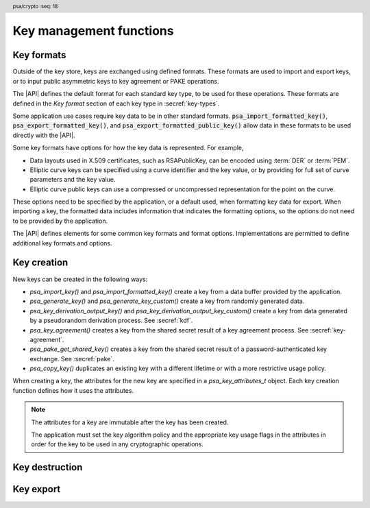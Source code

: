 .. SPDX-FileCopyrightText: Copyright 2018-2024 Arm Limited and/or its affiliates <open-source-office@arm.com>
.. SPDX-License-Identifier: CC-BY-SA-4.0 AND LicenseRef-Patent-license

.. header:: psa/crypto
    :seq: 18

Key management functions
========================

.. _key-formats:

Key formats
-----------

Outside of the key store, keys are exchanged using defined formats.
These formats are used to import and export keys, or to input public asymmetric keys to key agreement or PAKE operations.

The |API| defines the default format for each standard key type, to be used for these operations.
These formats are defined in the *Key format* section of each key type in :secref:`key-types`.

Some application use cases require key data to be in other standard formats.
:code:`psa_import_formatted_key()`, :code:`psa_export_formatted_key()`, and :code:`psa_export_formatted_public_key()` allow data in these formats to be used directly with the |API|.

Some key formats have options for how the key data is represented.
For example,

*   Data layouts used in X.509 certificates, such as RSAPublicKey, can be encoded using :term:`DER` or :term:`PEM`.
*   Elliptic curve keys can be specified using a curve identifier and the key value, or by providing for full set of curve parameters and the key value.
*   Elliptic curve public keys can use a compressed or uncompressed representation for the point on the curve.

These options need to be specified by the application, or a default used, when formatting key data for export.
When importing a key, the formatted data includes information that indicates the formatting options, so the options do not need to be provided by the application.

The |API| defines elements for some common key formats and format options.
Implementations are permitted to define additional key formats and options.

.. typedef:: uint32_t psa_key_format_t

    .. summary::
        Encoding of a key format.

    Key formats are specified in the |API| using values of this type.

    `PSA_KEY_FORMAT_DEFAULT` (value ``0``) indicates the default format for the key type.

.. macro:: PSA_KEY_FORMAT_DEFAULT
    :definition: ((psa_key_format_t) 0)

    .. summary::
        Key format value indicating the default format.

    The default formats are specified for each key type in the :secref:`key-types` chapter.

    Some options can be specified with the default format, when appropriate for the key type.
    See the description of each format option for details.

    .. subsection:: Compatible key types

        All key types can be used with the default format.

    .. subsection:: Key format options

        *   `PSA_KEY_FORMAT_OPTION_EC_POINT_COMPRESSED` (for Weierstrass elliptic curve keys)

.. macro:: PSA_KEY_FORMAT_RSA_PUBLIC_KEY
    :definition: /* implementation-defined value */

    .. summary::
        The *RSAPublicKey* key format for RSA public keys.

    RSAPublicKey is defined by :RFC-title:`8017#A.1.1`.

    This is the default key format for RSA public keys.

    When exporting a key in this format, the output is :term:`DER` encoded by default.
    For output that is :term:`PEM` encoded, use the `PSA_KEY_FORMAT_OPTION_PEM` option.

    .. subsection:: Compatible key types

        *   `PSA_KEY_TYPE_RSA_PUBLIC_KEY`
        *   `PSA_KEY_TYPE_RSA_KEY_PAIR` (when used with :code:`psa_export_formatted_public_key()`)

    .. subsection:: Key format options

        *   `PSA_KEY_FORMAT_OPTION_PEM`

.. macro:: PSA_KEY_FORMAT_SUBJECT_PUBLIC_KEY_INFO
    :definition: /* implementation-defined value */

    .. summary::
        The *SubjectPublicKeyInfo* key format for RSA and elliptic curve public keys.

    SubjectPublicKeyInfo is defined by :RFC-title:`5280#4.1`.
    The following documents define the encoding of SubjectPublicKeyInfo elements, depending on the type of key:

    *   :RFC-title:`8017` defines the details for RSA keys.
    *   :RFC-title:`5480` defines the details for Weierstrass elliptic curve keys.
    *   :RFC-title:`8410` defines the details for Montgomery and Edwards elliptic curve keys.

    When exporting a key in this format, the output is :term:`DER` encoded by default.
    For output that is :term:`PEM` encoded, use the `PSA_KEY_FORMAT_OPTION_PEM` option.

    When exporting a Weierstrass elliptic curve key in this format:

    *   The *ECPoint* containing the key value is uncompressed by default.
        For the compressed encoding, use the `PSA_KEY_FORMAT_OPTION_EC_POINT_COMPRESSED` option.
    *   The *ECParameters* element uses a *namedCurve* by default.
        To output specified domain parameters instead, use the `PSA_KEY_FORMAT_OPTION_SPECIFIED_EC_DOMAIN` option.

    .. subsection:: Compatible key types

        *   `PSA_KEY_TYPE_ECC_PUBLIC_KEY`
        *   `PSA_KEY_TYPE_ECC_KEY_PAIR` (when used with :code:`psa_export_formatted_public_key()`)
        *   `PSA_KEY_TYPE_RSA_PUBLIC_KEY`
        *   `PSA_KEY_TYPE_RSA_KEY_PAIR` (when used with :code:`psa_export_formatted_public_key()`)

    .. subsection:: Key format options

        *   `PSA_KEY_FORMAT_OPTION_PEM`
        *   `PSA_KEY_FORMAT_OPTION_EC_POINT_COMPRESSED` (for Weierstrass elliptic curve keys)
        *   `PSA_KEY_FORMAT_OPTION_SPECIFIED_EC_DOMAIN` (for Weierstrass elliptic curve keys)

.. macro:: PSA_KEY_FORMAT_RSA_PRIVATE_KEY
    :definition: /* implementation-defined value */

    .. summary::
        The *RSAPrivateKey* key format for RSA key-pairs.

    RSAPrivateKey is defined by :RFC-title:`8017#A.1.2`.

    This is the default key format for RSA key-pairs.

    When exporting a key in this format, the output is :term:`DER` encoded by default.
    For output that is :term:`PEM` encoded, use the `PSA_KEY_FORMAT_OPTION_PEM` option.

    .. subsection:: Compatible key types

        *   `PSA_KEY_TYPE_RSA_KEY_PAIR`

    .. subsection:: Key format options

        *   `PSA_KEY_FORMAT_OPTION_PEM`

.. macro:: PSA_KEY_FORMAT_EC_PRIVATE_KEY
    :definition: /* implementation-defined value */

    .. summary::
        The *ECPrivateKey* key format for elliptic curve key-pairs.

    ECPrivateKey is defined by :RFC-title:`5915#3`.
    :RFC:`5915` includes the encoding of Weierstrass elliptic curve key-pairs.
    See :RFC-title:`8410` for the encoding of Montgomery and Edwards elliptic curve key-pairs.

    When exporting a key in this format:

    *   The public key is always included in the output.
    *   The output is :term:`DER` encoded by default.
        For output that is :term:`PEM` encoded, use the `PSA_KEY_FORMAT_OPTION_PEM` option.

    When exporting a Weierstrass elliptic curve key in this format:

    *   The *ECPoint* containing the key value is uncompressed by default.
        For the compressed encoding, use the `PSA_KEY_FORMAT_OPTION_EC_POINT_COMPRESSED` option.
    *   The *ECParameters* element uses a *namedCurve* by default.
        To output specified domain parameters instead, use the `PSA_KEY_FORMAT_OPTION_SPECIFIED_EC_DOMAIN` option.

    .. subsection:: Compatible key types

        *   `PSA_KEY_TYPE_ECC_KEY_PAIR`

    .. subsection:: Key format options

        *   `PSA_KEY_FORMAT_OPTION_PEM`
        *   `PSA_KEY_FORMAT_OPTION_EC_POINT_COMPRESSED` (for Weierstrass elliptic curve keys)
        *   `PSA_KEY_FORMAT_OPTION_SPECIFIED_EC_DOMAIN` (for Weierstrass elliptic curve keys)

.. macro:: PSA_KEY_FORMAT_ONE_ASYMMETRIC_KEY
    :definition: /* implementation-defined value */

    .. summary::
        The *OneAsymmetricKey* key format for RSA and elliptic curve key-pairs.

        .. todo:: Should this be named ``PSA_KEY_FORMAT_PKCS8`` instead?

            Technically I think not: PKCS#8 defines both *PrivateKeyInfo* and *EncryptedPrivateKeyInfo*, OneAsymmetricKey (version 1) is synonymous with PrivateKeyInfo.

            Perhaps ``PSA_KEY_FORMAT_PRIVATE_KEY_INFO`` could be a synonym of OneAsymmetricKey?

    OneAsymmetricKey is defined by :RFC-title:`5958#2`.
    OneAsymmetricKey is an update to the PKCS#8 *PrivateKeyInfo* format defined by :RFC-title:`5208`.
    Encoding of specific key types is defined in other documents:

    *   :RFC-title:`8017` defines the encoding of RSA keys.
    *   :RFC-title:`5915` defines the encoding of Weierstrass elliptic curve keys.
    *   :RFC-title:`8410` defines the encoding of Montgomery and Edwards elliptic curve keys.

    When exporting a key in this format:

    *   The public key is always included in the output.
    *   The output is :term:`DER` encoded by default.
        For output that is :term:`PEM` encoded, use the `PSA_KEY_FORMAT_OPTION_PEM` option.

    When exporting a Weierstrass elliptic curve key in this format:

    *   The *ECPoint* containing the key value is uncompressed by default.
        For the compressed encoding, use the `PSA_KEY_FORMAT_OPTION_EC_POINT_COMPRESSED` option.
    *   The *ECParameters* element uses a *namedCurve* by default.
        To output specified domain parameters instead, use the `PSA_KEY_FORMAT_OPTION_SPECIFIED_EC_DOMAIN` option.

    .. subsection:: Compatible key types

        *   `PSA_KEY_TYPE_ECC_KEY_PAIR`
        *   `PSA_KEY_TYPE_RSA_KEY_PAIR`

    .. subsection:: Key format options

        *   `PSA_KEY_FORMAT_OPTION_PEM`
        *   `PSA_KEY_FORMAT_OPTION_EC_POINT_COMPRESSED` (for Weierstrass elliptic curve keys)
        *   `PSA_KEY_FORMAT_OPTION_SPECIFIED_EC_DOMAIN` (for Weierstrass elliptic curve keys)

.. todo:: RFC 5958/PKCS#8 also supports encryption and authentication of the key data.

    This would either be a *EncryptedPrivateKeyInfo* structure (PKCS#8) or one of the CMS content types.
    This requires one or more additional format specifiers.

.. typedef:: uint32_t psa_key_format_option_t

    .. summary::
        Encoding of formatting options for a key format.

    Key format options are specified in the |API| using values of this type.
    When multiple format options are required, the options are combined using bitwise-OR.

    `PSA_KEY_FORMAT_OPTIONS_DEFAULT` (value ``0``) indicates the default format options for the key format.

.. macro:: PSA_KEY_FORMAT_OPTIONS_DEFAULT
    :definition: ((psa_key_format_option_t) 0)

    .. summary::
        Key format option value indicating the default options.

    The default format options are specified by each key format.

.. macro:: PSA_KEY_FORMAT_OPTION_PEM
    :definition: /* implementation-defined value */

    .. summary::
        Key format option to encode the key data using :term:`PEM` encoding.

    By default, key formats that are defined using :term:`ASN.1` use the binary :term:`DER` encoding for key export.
    The `PSA_KEY_FORMAT_OPTION_PEM` option results in using the ASCII :term:`PEM` encoding instead.

    PEM encoding is defined by :RFC-title:`7468`.

    .. note::
        Some key formats use PEM labels that are not described in :RFC:`7468`, but are used in other tools that produce and consume PEM-encoded data.

    This option is not applicable to the default key format.
    To export a PEM-encoded key, use the appropriate format specifier.

    .. subsection:: Related key formats

        *   `PSA_KEY_FORMAT_EC_PRIVATE_KEY`
        *   `PSA_KEY_FORMAT_ONE_ASYMMETRIC_KEY`
        *   `PSA_KEY_FORMAT_RSA_PRIVATE_KEY`
        *   `PSA_KEY_FORMAT_RSA_PUBLIC_KEY`
        *   `PSA_KEY_FORMAT_SUBJECT_PUBLIC_KEY_INFO`

.. macro:: PSA_KEY_FORMAT_OPTION_EC_POINT_COMPRESSED
    :definition: /* implementation-defined value */

    .. summary::
        Key format option to encode Weierstrass elliptic curve points in compressed form.

    By default, Weierstrass elliptic curve points are encoded in uncompressed form for key export.
    The `PSA_KEY_FORMAT_OPTION_EC_POINT_COMPRESSED` option results in using compressed form instead.

    The compressed and uncompressed ECPoint format is defined by :cite-title:`SEC1` §2.3.3.

    This option can be used with the default key format, when exporting elliptic curve public keys.

    .. subsection:: Related key formats

        *   `PSA_KEY_FORMAT_EC_PRIVATE_KEY`
        *   `PSA_KEY_FORMAT_ONE_ASYMMETRIC_KEY`
        *   `PSA_KEY_FORMAT_SUBJECT_PUBLIC_KEY_INFO`

.. macro:: PSA_KEY_FORMAT_OPTION_SPECIFIED_EC_DOMAIN
    :definition: /* implementation-defined value */

    .. summary::
        Key format option to output the Weierstrass elliptic curve domain parameters in the key format.

    By default, key formats that include the *ECParameters* element specify a *namedCurve* for key export.
    The `PSA_KEY_FORMAT_OPTION_SPECIFIED_EC_DOMAIN` option results in specifying the full domain parameters for the elliptic curve instead.

    The ECParameters format is defined by :RFC-title:`5480#2.1.1`.

    This option is not applicable to the default key format.

    .. subsection:: Related key formats

        *   `PSA_KEY_FORMAT_EC_PRIVATE_KEY`
        *   `PSA_KEY_FORMAT_ONE_ASYMMETRIC_KEY`
        *   `PSA_KEY_FORMAT_SUBJECT_PUBLIC_KEY_INFO`

.. _key-creation:

Key creation
------------

New keys can be created in the following ways:

*   `psa_import_key()` and `psa_import_formatted_key()` create a key from a data buffer provided by the application.
*   `psa_generate_key()` and `psa_generate_key_custom()` create a key from randomly generated data.
*   `psa_key_derivation_output_key()` and `psa_key_derivation_output_key_custom()` create a key from data generated by a pseudorandom derivation process. See :secref:`kdf`.
*   `psa_key_agreement()` creates a key from the shared secret result of a key agreement process. See :secref:`key-agreement`.
*   `psa_pake_get_shared_key()` creates a key from the shared secret result of a password-authenticated key exchange. See :secref:`pake`.
*   `psa_copy_key()` duplicates an existing key with a different lifetime or with a more restrictive usage policy.

When creating a key, the attributes for the new key are specified in a `psa_key_attributes_t` object. Each key creation function defines how it uses the attributes.

.. note::

    The attributes for a key are immutable after the key has been created.

    The application must set the key algorithm policy and the appropriate key usage flags in the attributes in order for the key to be used in any cryptographic operations.

.. function:: psa_import_key

    .. summary::
        Import a key in binary format.

    .. param:: const psa_key_attributes_t * attributes
        The attributes for the new key.

        The following attributes are required for all keys:

        *   The key type determines how the ``data`` buffer is interpreted.

        The following attributes must be set for keys used in cryptographic operations:

        *   The key permitted-algorithm policy, see :secref:`permitted-algorithms`.
        *   The key usage flags, see :secref:`key-usage-flags`.

        The following attributes must be set for keys that do not use the default volatile lifetime:

        *   The key lifetime, see :secref:`key-lifetimes`.
        *   The key identifier is required for a key with a persistent lifetime, see :secref:`key-identifiers`.

        The following attributes are optional:

        *   If the key size is nonzero, it must be equal to the key size determined from ``data``.

        .. note::
            This is an input parameter: it is not updated with the final key attributes.
            The final attributes of the new key can be queried by calling `psa_get_key_attributes()` with the key's identifier.

    .. param:: const uint8_t * data
        Buffer containing the key data.
        The content of this buffer is interpreted according to the type declared in ``attributes``.
    .. param:: size_t data_length
        Size of the ``data`` buffer in bytes.
    .. param:: psa_key_id_t * key
        On success, an identifier for the newly created key. `PSA_KEY_ID_NULL` on failure.

    .. return:: psa_status_t
    .. retval:: PSA_SUCCESS
        Success.
        If the key is persistent, the key material and the key's metadata have been saved to persistent storage.
    .. retval:: PSA_ERROR_ALREADY_EXISTS
        This is an attempt to create a persistent key, and there is already a persistent key with the given identifier.
    .. retval:: PSA_ERROR_NOT_SUPPORTED
        The key attributes, as a whole, are not supported, either by the implementation in general or in the specified storage location.
    .. retval:: PSA_ERROR_INVALID_ARGUMENT
        The following conditions can result in this error:

        *   The key type is invalid.
        *   The key size is nonzero, and is incompatible with the key data in ``data``.
        *   The key lifetime is invalid.
        *   The key identifier is not valid for the key lifetime.
        *   The key usage flags include invalid values.
        *   The key's permitted-usage algorithm is invalid.
        *   The key attributes, as a whole, are invalid.
        *   The key data is not correctly formatted for the key type.
    .. retval:: PSA_ERROR_NOT_PERMITTED
        The implementation does not permit creating a key with the specified attributes due to some implementation-specific policy.
    .. retval:: PSA_ERROR_INSUFFICIENT_MEMORY
    .. retval:: PSA_ERROR_INSUFFICIENT_STORAGE
    .. retval:: PSA_ERROR_COMMUNICATION_FAILURE
    .. retval:: PSA_ERROR_STORAGE_FAILURE
    .. retval:: PSA_ERROR_DATA_CORRUPT
    .. retval:: PSA_ERROR_DATA_INVALID
    .. retval:: PSA_ERROR_CORRUPTION_DETECTED
    .. retval:: PSA_ERROR_BAD_STATE
        The library requires initializing by a call to `psa_crypto_init()`.

    The key is extracted from the provided ``data`` buffer. Its location, policy, and type are taken from ``attributes``.

    The key data determines the key size. :code:``psa_get_key_bits(attributes)`` must either match the determined key size or be ``0``. Implementations must reject an attempt to import a key of size zero.

    This function supports any output from `psa_export_key()`.
    The default format is defined in the *Key format* section for each key type.
    Other key formats can be imported using `psa_import_formatted_key()`.

    Implementations can optionally support other formats in calls to `psa_import_key()`, in addition to the default format.

    .. note::
        The |API| does not support asymmetric private key objects outside of a key pair. To import a private key, the ``attributes`` must specify the corresponding key pair type. Depending on the key type, either the import format contains the public key data or the implementation will reconstruct the public key from the private key as needed.

    .. admonition:: Implementation note

        It is recommended that implementations that support other formats ensure that the formats are clearly unambiguous, to minimize the risk that an invalid input is accidentally interpreted according to a different format.

        It is recommended that implementations reject key data if it might be erroneous, for example, if it is the wrong type or is truncated.

.. function:: psa_import_formatted_key

    .. summary::
        Import a key in a specified format.
        *   The key type can be `PSA_KEY_TYPE_NONE`. If either is nonzero, it must match the corresponding attribute of the source key.

    .. param:: const psa_key_attributes_t * attributes
        The attributes for the new key.

        Depending on the specified key format, and the attributes encoded in the key data, some of the key attributes can be optional.

        The following attributes are required for formats that do not specify a key type:

        *   When the format does not specify a key type: the key type in ``attributes`` determines how the ``data`` buffer is interpreted.
        *   When the format does specify a key type: if the key type in ``attributes`` has a non-default value, it must be equal to the determined key type.

        The following attributes must be set for keys used in cryptographic operations:

        *   The key permitted-algorithm policy, see :secref:`permitted-algorithms`.
        *   The key usage flags, see :secref:`key-usage-flags`.

        These attributes are combined with any policy that is encoded in the key data, so that both sets of restrictions apply :issue:`(this needs further thought & discussion)`.

        The following attributes must be set for keys that do not use the default volatile lifetime:

        *   The key lifetime, see :secref:`key-lifetimes`.
        *   The key identifier is required for a key with a persistent lifetime, see :secref:`key-identifiers`.

        The following attributes are optional:

        *   If the key size is nonzero, it must be equal to the key size determined from ``data``.

        .. note::
            This is an input parameter: it is not updated with the final key attributes.
            The final attributes of the new key can be queried by calling `psa_get_key_attributes()` with the key's identifier.
    .. param:: psa_key_format_t format
        The format of the key data.
        One of the ``PSA_KEY_FORMAT_XXX`` values, or an implementation-specific format.
    .. param:: const uint8_t * data
        Buffer containing the key data.
        The content of this buffer is interpreted according to the key format ``format``.
        The type declared in ``attributes`` is used if the format and key data do not specify a key type.
    .. param:: size_t data_length
        Size of the ``data`` buffer in bytes.
    .. param:: psa_key_id_t * key
        On success, an identifier for the newly created key. `PSA_KEY_ID_NULL` on failure.

    .. return:: psa_status_t
    .. retval:: PSA_SUCCESS
        Success.
        If the key is persistent, the key material and the key's metadata have been saved to persistent storage.
    .. retval:: PSA_ERROR_ALREADY_EXISTS
        This is an attempt to create a persistent key, and there is already a persistent key with the given identifier.
    .. retval:: PSA_ERROR_NOT_SUPPORTED
        The following conditions can result in this error:

        *   The key format is not supported by the implementation.
        *   The key attributes, as a whole, are not supported, either by the implementation in general or in the specified storage location.
    .. retval:: PSA_ERROR_INVALID_ARGUMENT
        The following conditions can result in this error:

        *   The key type is invalid, or is `PSA_KEY_TYPE_NONE` when a type is required.
        *   The key size is nonzero, and is incompatible with the key data in ``data``.
        *   The key lifetime is invalid.
        *   The key identifier is not valid for the key lifetime.
        *   The key usage flags include invalid values.
        *   The key's permitted-usage algorithm is invalid.
        *   The key attributes, as a whole, are invalid.
        *   The key format is invalid.
        *   The key data is not correctly formatted for the key format or the key type.
    .. retval:: PSA_ERROR_NOT_PERMITTED
        The implementation does not permit creating a key with the specified attributes due to some implementation-specific policy.
    .. retval:: PSA_ERROR_INSUFFICIENT_MEMORY
    .. retval:: PSA_ERROR_INSUFFICIENT_STORAGE
    .. retval:: PSA_ERROR_COMMUNICATION_FAILURE
    .. retval:: PSA_ERROR_STORAGE_FAILURE
    .. retval:: PSA_ERROR_DATA_CORRUPT
    .. retval:: PSA_ERROR_DATA_INVALID
    .. retval:: PSA_ERROR_CORRUPTION_DETECTED
    .. retval:: PSA_ERROR_BAD_STATE
        The library requires initializing by a call to `psa_crypto_init()`.

    The key is extracted from the provided ``data`` buffer, which is interpreted according to the specified key format. Its location is taken from ``attributes``, its type and policy are determined by the ``format``, the ``data``, and the ``attributes``.

    If the format is `PSA_KEY_FORMAT_DEFAULT`, this is equivalent to call to `psa_import_key()`.

    For non-default key formats, the key format either specifies the key type, or the formatted data encodes the key type.
    For example, `PSA_KEY_FORMAT_RSA_PRIVATE_KEY` is always an RSA key pair, while the `PSA_KEY_FORMAT_ONE_ASYMMETRIC_KEY` format includes a data element that specifies whether it is an RSA or elliptic curve key-pair.
    If the key type is determined by the format and the data, then :code:``psa_get_key_type(attributes)`` must either match the determined key type or be `PSA_KEY_TYPE_NONE`.

    The key data determines the key size.
    :code:``psa_get_key_bits(attributes)`` must either match the determined key size or be ``0``.
    Implementations must reject an attempt to import a key of size zero.

    The resulting key can only be used in a way that conforms to both the policy included in the key data, and the policy specified in the ``attributes`` parameter :issue:`(the following is place-holder cut and paste from psa_copy_key())`:

    *   The usage flags on the resulting key are the bitwise-and of the usage flags on the source policy and the usage flags in ``attributes``.
    *   If both permit the same algorithm or wildcard-based algorithm, the resulting key has the same permitted algorithm.
    *   If either of the policies permits an algorithm and the other policy permits a wildcard-based permitted algorithm that includes this algorithm, the resulting key uses this permitted algorithm.
    *   If the policies do not permit any algorithm in common, this function fails with the status :code:`PSA_ERROR_INVALID_ARGUMENT`.

    As a result, the new key cannot be used for operations that were not permitted by the imported key data.

    .. todo:: The proposed constraints on key policy are probably too strict.

        *   Most of the X.509 formats include a mandatory *AlgorithmIdentifier* element which does constrain the algorithm, *almost* well enough to match a |API| permitted algorithm encoding.
        *   Many of the formats include an optional *KeyUsage* element that defines a set of permitted uses.
            These partially map onto |API| usage flags.

        1.  What to do if the format does not include a algorithm identifier?
        2.  What to do if the algorithm identifier is too general for the algorithm encodings in |API|?
        3.  If a *KeyUsage* is provided, do we take an intersection with the ``attributes`` usage flags? - what about when there is no 1:1 mapping?
        4.  If a *KeyUsage* is **not** provided, do we just use the ``attributes`` usage flags?
        5.  Are some |API| usage flags specific to the |API|, or to the application use of the key store. For example USAGE_EXPORT, USAGE_COPY, USAGE_CACHE?

    Implementations can define implementation-specific formats that may have other behaviors relating to ``attributes``.

    .. note::
        The |API| does not support asymmetric private key objects outside of a key pair.
        When importing a private key, the corresponding key-pair type is created.
        If the imported key data does not contain the public key, then the implementation will reconstruct the public key from the private key as needed.

    .. admonition:: Implementation note

        It is recommended that implementation-specific formats are clearly unambiguous, to minimize the risk that an invalid input is accidentally interpreted according to a different format.

        It is recommended that implementations reject key data if it might be erroneous, for example, if it is the wrong type or is truncated.

.. struct:: psa_custom_key_parameters_t
    :type:

    .. summary::
        Custom production parameters for key generation or key derivation.

    .. field:: uint32_t flags
        Flags to control the key production process.
        ``0`` for the default production parameters.

    .. note::

        Future versions of the specification, and implementations, may add other fields in this structure.

    The interpretation of this structure depends on the type of the key. :numref:`tab-custom-key-parameters` shows the custom production parameters for each type of key. See the key type definitions for details of the valid parameter values.

    .. list-table:: Custom key parameters
        :name: tab-custom-key-parameters
        :widths: 1 4
        :header-rows: 1

        *   -   Key type
            -   Custom key parameters

        *   -   RSA

            -   Use the production parameters to select an exponent value that is different from the default value of ``65537``.

                See `PSA_KEY_TYPE_RSA_KEY_PAIR`.

        *   -   Other key types
            -   Reserved for future use.

                ``flags`` must be ``0``.

.. macro:: PSA_CUSTOM_KEY_PARAMETERS_INIT
    :definition: { 0 }

    .. summary::
        The default production parameters for key generation or key derivation.

    Calling `psa_generate_key_custom()` or `psa_key_derivation_output_key_custom()` with :code:`custom == PSA_CUSTOM_KEY_PARAMETERS_INIT` and ``custom_data_length == 0`` is equivalent to calling `psa_generate_key()` or `psa_key_derivation_output_key()`
    respectively.

.. function:: psa_generate_key

    .. summary::
        Generate a key or key pair.

    .. param:: const psa_key_attributes_t * attributes
        The attributes for the new key.

        The following attributes are required for all keys:

        *   The key type. It must not be an asymmetric public key.
        *   The key size. It must be a valid size for the key type.

        The following attributes must be set for keys used in cryptographic operations:

        *   The key permitted-algorithm policy, see :secref:`permitted-algorithms`.
        *   The key usage flags, see :secref:`key-usage-flags`.

        The following attributes must be set for keys that do not use the default volatile lifetime:

        *   The key lifetime, see :secref:`key-lifetimes`.
        *   The key identifier is required for a key with a persistent lifetime, see :secref:`key-identifiers`.

        .. note::
            This is an input parameter: it is not updated with the final key attributes.
            The final attributes of the new key can be queried by calling `psa_get_key_attributes()` with the key's identifier.

    .. param:: psa_key_id_t * key
        On success, an identifier for the newly created key.
        For persistent keys, this is the key identifier defined in ``attributes``.
        `PSA_KEY_ID_NULL` on failure.

    .. return:: psa_status_t
    .. retval:: PSA_SUCCESS
        Success.
        If the key is persistent, the key material and the key's metadata have been saved to persistent storage.
    .. retval:: PSA_ERROR_ALREADY_EXISTS
        This is an attempt to create a persistent key, and there is already a persistent key with the given identifier.
    .. retval:: PSA_ERROR_NOT_SUPPORTED
        The key attributes, as a whole, are not supported, either by the implementation in general or in the specified storage location.
    .. retval:: PSA_ERROR_INVALID_ARGUMENT
        The following conditions can result in this error:

        *   The key type is invalid, or is an asymmetric public key type.
        *   The key size is not valid for the key type.
        *   The key lifetime is invalid.
        *   The key identifier is not valid for the key lifetime.
        *   The key usage flags include invalid values.
        *   The key's permitted-usage algorithm is invalid.
        *   The key attributes, as a whole, are invalid.
    .. retval:: PSA_ERROR_NOT_PERMITTED
        The implementation does not permit creating a key with the specified attributes due to some implementation-specific policy.
    .. retval:: PSA_ERROR_INSUFFICIENT_MEMORY
    .. retval:: PSA_ERROR_INSUFFICIENT_ENTROPY
    .. retval:: PSA_ERROR_COMMUNICATION_FAILURE
    .. retval:: PSA_ERROR_CORRUPTION_DETECTED
    .. retval:: PSA_ERROR_INSUFFICIENT_STORAGE
    .. retval:: PSA_ERROR_STORAGE_FAILURE
    .. retval:: PSA_ERROR_DATA_CORRUPT
    .. retval:: PSA_ERROR_DATA_INVALID
    .. retval:: PSA_ERROR_BAD_STATE
        The library requires initializing by a call to `psa_crypto_init()`.

    The key is generated randomly. Its location, policy, type and size are taken from ``attributes``.

    Implementations must reject an attempt to generate a key of size ``0``.

    The key type definitions in :secref:`key-types` provide specific details relating to generation of the key.

    .. note::

        This function is equivalent to calling `psa_generate_key_custom()` with the production parameters `PSA_CUSTOM_KEY_PARAMETERS_INIT` and ``custom_data_length == 0`` (``custom_data`` is ignored).

.. function:: psa_generate_key_custom

    .. summary::
        Generate a key or key pair using custom production parameters.

    .. param:: const psa_key_attributes_t * attributes
        The attributes for the new key.

        The following attributes are required for all keys:

        *   The key type. It must not be an asymmetric public key.
        *   The key size. It must be a valid size for the key type.

        The following attributes must be set for keys used in cryptographic operations:

        *   The key permitted-algorithm policy, see :secref:`permitted-algorithms`.
        *   The key usage flags, see :secref:`key-usage-flags`.

        The following attributes must be set for keys that do not use the default volatile lifetime:

        *   The key lifetime, see :secref:`key-lifetimes`.
        *   The key identifier is required for a key with a persistent lifetime, see :secref:`key-identifiers`.

        .. note::
            This is an input parameter: it is not updated with the final key attributes.
            The final attributes of the new key can be queried by calling `psa_get_key_attributes()` with the key's identifier.

    .. param:: const psa_custom_key_parameters_t * custom
        Customized production parameters for the key generation.

        When this is `PSA_CUSTOM_KEY_PARAMETERS_INIT` with ``custom_data_length == 0``, this function is equivalent to `psa_generate_key()`.
    .. param:: const uint8_t * custom_data
        A buffer containing additional variable-sized production parameters.
    .. param:: size_t custom_data_length
        Length of ``custom_data`` in bytes.
    .. param:: mbedtls_svc_key_id_t * key
        On success, an identifier for the newly created key.
        For persistent keys, this is the key identifier defined in ``attributes``.
        `PSA_KEY_ID_NULL` on failure.

    .. return:: psa_status_t
    .. retval:: PSA_SUCCESS
        Success.
        If the key is persistent, the key material and the key's metadata have been saved to persistent storage.
    .. retval:: PSA_ERROR_ALREADY_EXISTS
        This is an attempt to create a persistent key, and there is already a persistent key with the given identifier.
    .. retval:: PSA_ERROR_NOT_SUPPORTED
        The following conditions can result in this error:

        *   The key attributes, as a whole, are not supported, either by the implementation in general or in the specified storage location.
        *   The production parameters are not supported by the implementation.
    .. retval:: PSA_ERROR_INVALID_ARGUMENT
        The following conditions can result in this error:

        *   The key type is invalid, or is an asymmetric public key type.
        *   The key size is not valid for the key type.
        *   The key lifetime is invalid.
        *   The key identifier is not valid for the key lifetime.
        *   The key usage flags include invalid values.
        *   The key's permitted-usage algorithm is invalid.
        *   The key attributes, as a whole, are invalid.
        *   The production parameters are invalid.
    .. retval:: PSA_ERROR_NOT_PERMITTED
        The implementation does not permit creating a key with the specified attributes due to some implementation-specific policy.
    .. retval:: PSA_ERROR_INSUFFICIENT_MEMORY
    .. retval:: PSA_ERROR_INSUFFICIENT_ENTROPY
    .. retval:: PSA_ERROR_COMMUNICATION_FAILURE
    .. retval:: PSA_ERROR_CORRUPTION_DETECTED
    .. retval:: PSA_ERROR_INSUFFICIENT_STORAGE
    .. retval:: PSA_ERROR_STORAGE_FAILURE
    .. retval:: PSA_ERROR_DATA_CORRUPT
    .. retval:: PSA_ERROR_DATA_INVALID
    .. retval:: PSA_ERROR_BAD_STATE
        The library requires initializing by a call to `psa_crypto_init()`.

    Use this function to provide explicit production parameters when generating a key.
    See the description of `psa_generate_key()` for the operation of this function with the default production parameters.

    The key is generated randomly. Its location, policy, type and size are taken from ``attributes``.

    Implementations must reject an attempt to generate a key of size ``0``.

    See the documentation of `psa_custom_key_parameters_t` for a list of non-default production parameters. See the key type definitions in :secref:`key-types` for details of the custom production parameters used for key generation.

.. function:: psa_copy_key

    .. summary::
        Make a copy of a key.

    .. param:: psa_key_id_t source_key
        The key to copy.
        It must permit the usage `PSA_KEY_USAGE_COPY`.
        If a private or secret key is being copied outside of a secure element it must also permit `PSA_KEY_USAGE_EXPORT`.
    .. param:: const psa_key_attributes_t * attributes
        The attributes for the new key.

        The following attributes must be set for keys used in cryptographic operations:

        *   The key permitted-algorithm policy, see :secref:`permitted-algorithms`.
        *   The key usage flags, see :secref:`key-usage-flags`.

        These flags are combined with the source key policy so that both sets of restrictions apply, as described in the documentation of this function.

        The following attributes must be set for keys that do not use the default volatile lifetime:

        *   The key lifetime, see :secref:`key-lifetimes`.
        *   The key identifier is required for a key with a persistent lifetime, see :secref:`key-identifiers`.

        The following attributes are optional:

        *   If the key type has a non-default value, it must be equal to the source key type.
        *   If the key size is nonzero, it must be equal to the source key size.

        .. note::
            This is an input parameter: it is not updated with the final key attributes.
            The final attributes of the new key can be queried by calling `psa_get_key_attributes()` with the key's identifier.

    .. param:: psa_key_id_t * target_key
        On success, an identifier for the newly created key. `PSA_KEY_ID_NULL` on failure.

    .. return:: psa_status_t
    .. retval:: PSA_SUCCESS
        Success.
        If the new key is persistent, the key material and the key's metadata have been saved to persistent storage.
    .. retval:: PSA_ERROR_INVALID_HANDLE
        ``source_key`` is not a valid key identifier.
    .. retval:: PSA_ERROR_ALREADY_EXISTS
        This is an attempt to create a persistent key, and there is already a persistent key with the given identifier.
    .. retval:: PSA_ERROR_INVALID_ARGUMENT
        The following conditions can result in this error:

        *   ``attributes`` specifies a key type or key size which does not match the attributes of ``source key``.
        *   The lifetime or identifier in ``attributes`` are invalid.
        *   The key policies from ``source_key`` and those specified in ``attributes`` are incompatible.
    .. retval:: PSA_ERROR_NOT_SUPPORTED
        The following conditions can result in this error:

        *   The ``source key`` storage location does not support copying to the target key's storage location.
        *   The key attributes, as a whole, are not supported in the target key's storage location.
    .. retval:: PSA_ERROR_NOT_PERMITTED
        The following conditions can result in this error:

        *   ``source_key`` does not have the `PSA_KEY_USAGE_COPY` usage flag.
        *   ``source_key`` does not have the `PSA_KEY_USAGE_EXPORT` usage flag, and the location of ``target_key`` is outside the security boundary of the ``source_key`` storage location.
        *   The implementation does not permit creating a key with the specified attributes due to some implementation-specific policy.
    .. retval:: PSA_ERROR_INSUFFICIENT_MEMORY
    .. retval:: PSA_ERROR_INSUFFICIENT_STORAGE
    .. retval:: PSA_ERROR_COMMUNICATION_FAILURE
    .. retval:: PSA_ERROR_STORAGE_FAILURE
    .. retval:: PSA_ERROR_DATA_CORRUPT
    .. retval:: PSA_ERROR_DATA_INVALID
    .. retval:: PSA_ERROR_CORRUPTION_DETECTED
    .. retval:: PSA_ERROR_BAD_STATE
        The library requires initializing by a call to `psa_crypto_init()`.

    Copy key material from one location to another. Its location is taken from ``attributes``, its policy is the intersection of the policy in ``attributes`` and the source key policy, and its type and size are taken from the source key.

    This function is primarily useful to copy a key from one location to another, as it populates a key using the material from another key which can have a different lifetime.

    This function can be used to share a key with a different party, subject to implementation-defined restrictions on key sharing.

    The policy on the source key must have the usage flag `PSA_KEY_USAGE_COPY` set. This flag is sufficient to permit the copy if the key has the lifetime `PSA_KEY_LIFETIME_VOLATILE` or `PSA_KEY_LIFETIME_PERSISTENT`. Some secure elements do not provide a way to copy a key without making it extractable from the secure element. If a key is located in such a secure element, then the key must have both usage flags `PSA_KEY_USAGE_COPY` and `PSA_KEY_USAGE_EXPORT` in order to make a copy of the key outside the secure element.

    The resulting key can only be used in a way that conforms to both the policy of the original key and the policy specified in the ``attributes`` parameter:

    *   The usage flags on the resulting key are the bitwise-and of the usage flags on the source policy and the usage flags in ``attributes``.
    *   If both permit the same algorithm or wildcard-based algorithm, the resulting key has the same permitted algorithm.
    *   If either of the policies permits an algorithm and the other policy permits a wildcard-based permitted algorithm that includes this algorithm, the resulting key uses this permitted algorithm.
    *   If the policies do not permit any algorithm in common, this function fails with the status :code:`PSA_ERROR_INVALID_ARGUMENT`.

    As a result, the new key cannot be used for operations that were not permitted on the source key.

    The effect of this function on implementation-defined attributes is implementation-defined.

.. _key-destruction:

Key destruction
---------------

.. function:: psa_destroy_key

    .. summary::
        Destroy a key.

    .. param:: psa_key_id_t key
        Identifier of the key to erase.
        If this is `PSA_KEY_ID_NULL`, do nothing and return :code:`PSA_SUCCESS`.

    .. return:: psa_status_t
    .. retval:: PSA_SUCCESS
        Success.
        If ``key`` was a valid key identifier, then the key material that it referred to has been erased.
        Alternatively, ``key`` was `PSA_KEY_ID_NULL`.
    .. retval:: PSA_ERROR_NOT_PERMITTED
        The key cannot be erased because it is read-only, either due to a policy or due to physical restrictions.
    .. retval:: PSA_ERROR_INVALID_HANDLE
        ``key`` is neither a valid key identifier, nor `PSA_KEY_ID_NULL`.
    .. retval:: PSA_ERROR_COMMUNICATION_FAILURE
        There was an failure in communication with the cryptoprocessor. The key material might still be present in the cryptoprocessor.
    .. retval:: PSA_ERROR_STORAGE_FAILURE
        The storage operation failed. Implementations must make a best effort to erase key material even in this situation, however, it might be impossible to guarantee that the key material is not recoverable in such cases.
    .. retval:: PSA_ERROR_DATA_CORRUPT
        The storage is corrupted. Implementations must make a best effort to erase key material even in this situation, however, it might be impossible to guarantee that the key material is not recoverable in such cases.
    .. retval:: PSA_ERROR_DATA_INVALID
    .. retval:: PSA_ERROR_CORRUPTION_DETECTED
        An unexpected condition which is not a storage corruption or a communication failure occurred. The cryptoprocessor might have been compromised.
    .. retval:: PSA_ERROR_BAD_STATE
        The library requires initializing by a call to `psa_crypto_init()`.

    This function destroys a key from both volatile memory and, if applicable, non-volatile storage. Implementations must make a best effort to ensure that that the key material cannot be recovered.

    This function also erases any metadata such as policies and frees resources associated with the key.

    Destroying the key makes the key identifier invalid, and the key identifier must not be used again by the application.

    If a key is currently in use in a multi-part operation, then destroying the key will cause the multi-part operation to fail.

.. function:: psa_purge_key

    .. summary::
        Remove non-essential copies of key material from memory.

    .. param:: psa_key_id_t key
        Identifier of the key to purge.

    .. return:: psa_status_t
    .. retval:: PSA_SUCCESS
        Success.
        The key material has been removed from memory, if the key material is not currently required.
    .. retval:: PSA_ERROR_INVALID_HANDLE
        ``key`` is not a valid key identifier.
    .. retval:: PSA_ERROR_COMMUNICATION_FAILURE
    .. retval:: PSA_ERROR_STORAGE_FAILURE
    .. retval:: PSA_ERROR_DATA_CORRUPT
    .. retval:: PSA_ERROR_DATA_INVALID
    .. retval:: PSA_ERROR_CORRUPTION_DETECTED
    .. retval:: PSA_ERROR_BAD_STATE
        The library requires initializing by a call to `psa_crypto_init()`.

    For keys that have been created with the `PSA_KEY_USAGE_CACHE` usage flag, an implementation is permitted to make additional copies of the key material that are not in storage and not for the purpose of ongoing operations.

    This function will remove these extra copies of the key material from memory.

    This function is not required to remove key material from memory in any of the following situations:

    *   The key is currently in use in a cryptographic operation.
    *   The key is volatile.

    See also :secref:`key-material`.


.. _key-export:

Key export
----------

.. function:: psa_export_key

    .. summary::
        Export a key in binary format.

    .. param:: psa_key_id_t key
        Identifier of the key to export.
        It must permit the usage `PSA_KEY_USAGE_EXPORT`, unless it is a public key.
    .. param:: uint8_t * data
        Buffer where the key data is to be written.
    .. param:: size_t data_size
        Size of the ``data`` buffer in bytes.
        This must be appropriate for the key:

        *   The required output size is :code:`PSA_EXPORT_KEY_OUTPUT_SIZE(type, bits)` where ``type`` is the key type and ``bits`` is the key size in bits.
        *   `PSA_EXPORT_ASYMMETRIC_KEY_MAX_SIZE` evaluates to the maximum output size of any supported public key or key pair.
        *   `PSA_EXPORT_KEY_PAIR_MAX_SIZE` evaluates to the maximum output size of any supported key pair.
        *   `PSA_EXPORT_PUBLIC_KEY_MAX_SIZE` evaluates to the maximum output size of any supported public key.
        *   This API defines no maximum size for symmetric keys. Arbitrarily large data items can be stored in the key store, for example certificates that correspond to a stored private key or input material for key derivation.

    .. param:: size_t * data_length
        On success, the number of bytes that make up the key data.

    .. return:: psa_status_t
    .. retval:: PSA_SUCCESS
        Success.
        The first ``(*data_length)`` bytes of ``data`` contain the exported key.
    .. retval:: PSA_ERROR_INVALID_HANDLE
        ``key`` is not a valid key identifier.
    .. retval:: PSA_ERROR_NOT_PERMITTED
        The key does not have the `PSA_KEY_USAGE_EXPORT` flag.
    .. retval:: PSA_ERROR_NOT_SUPPORTED
        The following conditions can result in this error:

        *   The key's storage location does not support export of the key.
        *   The implementation does not support export of keys with this key type.
    .. retval:: PSA_ERROR_BUFFER_TOO_SMALL
        The size of the ``data`` buffer is too small.
        `PSA_EXPORT_KEY_OUTPUT_SIZE()`, `PSA_EXPORT_KEY_PAIR_MAX_SIZE`, `PSA_EXPORT_PUBLIC_KEY_MAX_SIZE`, or `PSA_EXPORT_ASYMMETRIC_KEY_MAX_SIZE` can be used to determine a sufficient buffer size.
    .. retval:: PSA_ERROR_COMMUNICATION_FAILURE
    .. retval:: PSA_ERROR_CORRUPTION_DETECTED
    .. retval:: PSA_ERROR_STORAGE_FAILURE
    .. retval:: PSA_ERROR_DATA_CORRUPT
    .. retval:: PSA_ERROR_DATA_INVALID
    .. retval:: PSA_ERROR_INSUFFICIENT_MEMORY
    .. retval:: PSA_ERROR_BAD_STATE
        The library requires initializing by a call to `psa_crypto_init()`.

    The output of this function can be passed to `psa_import_key()` to create an equivalent object.

    If the implementation of `psa_import_key()` supports other formats beyond the format specified here, the output from `psa_export_key()` must use the representation specified in :secref:`key-types`, not the originally imported representation.

    For standard key types, the output format is defined in the relevant *Key format* section in :secref:`key-types`.
    The policy on the key must have the usage flag `PSA_KEY_USAGE_EXPORT` set.

.. function:: psa_export_public_key

    .. summary::
        Export a public key or the public part of a key pair in binary format.

    .. param:: psa_key_id_t key
        Identifier of the key to export.
    .. param:: uint8_t * data
        Buffer where the key data is to be written.
    .. param:: size_t data_size
        Size of the ``data`` buffer in bytes.
        This must be appropriate for the key:

        *   The required output size is :code:`PSA_EXPORT_PUBLIC_KEY_OUTPUT_SIZE(type, bits)` where ``type`` is the key type and ``bits`` is the key size in bits.
        *   `PSA_EXPORT_PUBLIC_KEY_MAX_SIZE` evaluates to the maximum output size of any supported public key or public part of a key pair.
        *   `PSA_EXPORT_ASYMMETRIC_KEY_MAX_SIZE` evaluates to the maximum output size of any supported public key or key pair.

    .. param:: size_t * data_length
        On success, the number of bytes that make up the key data.

    .. return:: psa_status_t
    .. retval:: PSA_SUCCESS
        Success.
        The first ``(*data_length)`` bytes of ``data`` contain the exported public key.
    .. retval:: PSA_ERROR_INVALID_HANDLE
        ``key`` is not a valid key identifier.
    .. retval:: PSA_ERROR_INVALID_ARGUMENT
        The key is neither a public key nor a key pair.
    .. retval:: PSA_ERROR_NOT_SUPPORTED
        The following conditions can result in this error:

        *   The key's storage location does not support export of the key.
        *   The implementation does not support export of keys with this key type.
    .. retval:: PSA_ERROR_BUFFER_TOO_SMALL
        The size of the ``data`` buffer is too small.
        `PSA_EXPORT_PUBLIC_KEY_OUTPUT_SIZE()`, `PSA_EXPORT_PUBLIC_KEY_MAX_SIZE`, or `PSA_EXPORT_ASYMMETRIC_KEY_MAX_SIZE` can be used to determine a sufficient buffer size.
    .. retval:: PSA_ERROR_COMMUNICATION_FAILURE
    .. retval:: PSA_ERROR_CORRUPTION_DETECTED
    .. retval:: PSA_ERROR_STORAGE_FAILURE
    .. retval:: PSA_ERROR_DATA_CORRUPT
    .. retval:: PSA_ERROR_DATA_INVALID
    .. retval:: PSA_ERROR_INSUFFICIENT_MEMORY
    .. retval:: PSA_ERROR_BAD_STATE
        The library requires initializing by a call to `psa_crypto_init()`.

    The output of this function can be passed to `psa_import_key()` to create an object that is equivalent to the public key.

    If the implementation of `psa_import_key()` supports other formats beyond the format specified here, the output from `psa_export_public_key()` must use the representation specified in :secref:`key-types`, not the originally imported representation.

    For standard key types, the output format is defined in the relevant *Key format* section in :secref:`key-types`.

    Exporting a public key object or the public part of a key pair is always permitted, regardless of the key's usage flags.

.. macro:: PSA_EXPORT_KEY_OUTPUT_SIZE
    :definition: /* implementation-defined value */

    .. summary::
        Sufficient output buffer size for `psa_export_key()`.

    .. param:: key_type
        A supported key type.
    .. param:: key_bits
        The size of the key in bits.

    .. return::
        If the parameters are valid and supported, return a buffer size in bytes that guarantees that `psa_export_key()` or `psa_export_public_key()` will not fail with :code:`PSA_ERROR_BUFFER_TOO_SMALL`. If the parameters are a valid combination that is not supported by the implementation, this macro must return either a sensible size or ``0``. If the parameters are not valid, the return value is unspecified.

    The following code illustrates how to allocate enough memory to export a key by querying the key type and size at runtime.

    .. code-block:: xref

        psa_key_attributes_t attributes = PSA_KEY_ATTRIBUTES_INIT;
        psa_status_t status;
        status = psa_get_key_attributes(key, &attributes);
        if (status != PSA_SUCCESS)
            handle_error(...);
        psa_key_type_t key_type = psa_get_key_type(&attributes);
        size_t key_bits = psa_get_key_bits(&attributes);
        size_t buffer_size = PSA_EXPORT_KEY_OUTPUT_SIZE(key_type, key_bits);
        psa_reset_key_attributes(&attributes);
        uint8_t *buffer = malloc(buffer_size);
        if (buffer == NULL)
            handle_error(...);
        size_t buffer_length;
        status = psa_export_key(key, buffer, buffer_size, &buffer_length);
        if (status != PSA_SUCCESS)
            handle_error(...);

    See also `PSA_EXPORT_KEY_PAIR_MAX_SIZE`, `PSA_EXPORT_PUBLIC_KEY_MAX_SIZE`, and `PSA_EXPORT_ASYMMETRIC_KEY_MAX_SIZE`.

.. macro:: PSA_EXPORT_PUBLIC_KEY_OUTPUT_SIZE
    :definition: /* implementation-defined value */

    .. summary::
        Sufficient output buffer size for `psa_export_public_key()`.

    .. param:: key_type
        A public key or key pair key type.
    .. param:: key_bits
        The size of the key in bits.

    .. return::
        If the parameters are valid and supported, return a buffer size in bytes that guarantees that `psa_export_public_key()` will not fail with :code:`PSA_ERROR_BUFFER_TOO_SMALL`. If the parameters are a valid combination that is not supported by the implementation, this macro must return either a sensible size or ``0``. If the parameters are not valid, the return value is unspecified.

        If the parameters are valid and supported, it is recommended that this macro returns the same result as :code:`PSA_EXPORT_KEY_OUTPUT_SIZE(PSA_KEY_TYPE_PUBLIC_KEY_OF_KEY_PAIR(key_type), key_bits)`.

    The following code illustrates how to allocate enough memory to export a public key by querying the key type and size at runtime.

    .. code-block:: xref

        psa_key_attributes_t attributes = PSA_KEY_ATTRIBUTES_INIT;
        psa_status_t status;
        status = psa_get_key_attributes(key, &attributes);
        if (status != PSA_SUCCESS)
            handle_error(...);
        psa_key_type_t key_type = psa_get_key_type(&attributes);
        size_t key_bits = psa_get_key_bits(&attributes);
        size_t buffer_size = PSA_EXPORT_PUBLIC_KEY_OUTPUT_SIZE(key_type, key_bits);
        psa_reset_key_attributes(&attributes);
        uint8_t *buffer = malloc(buffer_size);
        if (buffer == NULL)
            handle_error(...);
        size_t buffer_length;
        status = psa_export_public_key(key, buffer, buffer_size, &buffer_length);
        if (status != PSA_SUCCESS)
            handle_error(...);

    See also `PSA_EXPORT_PUBLIC_KEY_MAX_SIZE` and `PSA_EXPORT_ASYMMETRIC_KEY_MAX_SIZE`.

.. macro:: PSA_EXPORT_KEY_PAIR_MAX_SIZE
    :definition: /* implementation-defined value */

    .. summary::
        Sufficient buffer size for exporting any asymmetric key pair.

    This value must be a sufficient buffer size when calling `psa_export_key()` to export any asymmetric key pair that is supported by the implementation, regardless of the exact key type and key size.

    See also `PSA_EXPORT_KEY_OUTPUT_SIZE()`, `PSA_EXPORT_PUBLIC_KEY_MAX_SIZE`, and `PSA_EXPORT_ASYMMETRIC_KEY_MAX_SIZE`.

.. macro:: PSA_EXPORT_PUBLIC_KEY_MAX_SIZE
    :definition: /* implementation-defined value */

    .. summary::
        Sufficient buffer size for exporting any asymmetric public key.

    This value must be a sufficient buffer size when calling `psa_export_key()` or `psa_export_public_key()` to export any asymmetric public key that is supported by the implementation, regardless of the exact key type and key size.

    See also `PSA_EXPORT_PUBLIC_KEY_OUTPUT_SIZE()`, `PSA_EXPORT_KEY_OUTPUT_SIZE()`, `PSA_EXPORT_KEY_PAIR_MAX_SIZE`, and `PSA_EXPORT_ASYMMETRIC_KEY_MAX_SIZE`.

.. macro:: PSA_EXPORT_ASYMMETRIC_KEY_MAX_SIZE
    :definition: /* implementation-defined value */

    .. summary::
        Sufficient buffer size for exporting any asymmetric key pair or public key.

    This value must be a sufficient buffer size when calling `psa_export_key()` or `psa_export_public_key()` to export any asymmetric key pair or public key that is supported by the implementation, regardless of the exact key type and key size.

    See also `PSA_EXPORT_KEY_PAIR_MAX_SIZE`, `PSA_EXPORT_PUBLIC_KEY_MAX_SIZE`, and `PSA_EXPORT_KEY_OUTPUT_SIZE()`.

